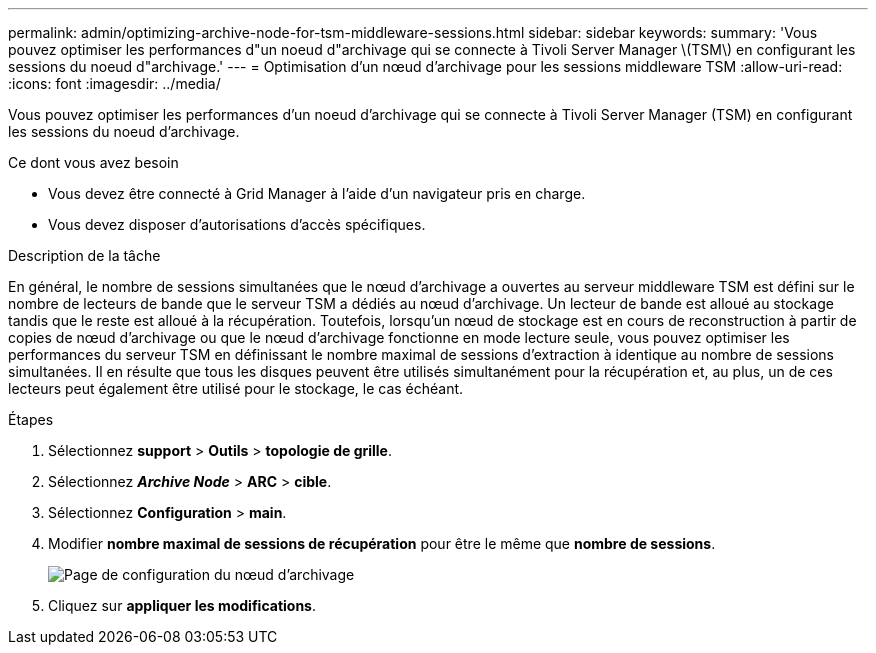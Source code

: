 ---
permalink: admin/optimizing-archive-node-for-tsm-middleware-sessions.html 
sidebar: sidebar 
keywords:  
summary: 'Vous pouvez optimiser les performances d"un noeud d"archivage qui se connecte à Tivoli Server Manager \(TSM\) en configurant les sessions du noeud d"archivage.' 
---
= Optimisation d'un nœud d'archivage pour les sessions middleware TSM
:allow-uri-read: 
:icons: font
:imagesdir: ../media/


[role="lead"]
Vous pouvez optimiser les performances d'un noeud d'archivage qui se connecte à Tivoli Server Manager (TSM) en configurant les sessions du noeud d'archivage.

.Ce dont vous avez besoin
* Vous devez être connecté à Grid Manager à l'aide d'un navigateur pris en charge.
* Vous devez disposer d'autorisations d'accès spécifiques.


.Description de la tâche
En général, le nombre de sessions simultanées que le nœud d'archivage a ouvertes au serveur middleware TSM est défini sur le nombre de lecteurs de bande que le serveur TSM a dédiés au nœud d'archivage. Un lecteur de bande est alloué au stockage tandis que le reste est alloué à la récupération. Toutefois, lorsqu'un nœud de stockage est en cours de reconstruction à partir de copies de nœud d'archivage ou que le nœud d'archivage fonctionne en mode lecture seule, vous pouvez optimiser les performances du serveur TSM en définissant le nombre maximal de sessions d'extraction à identique au nombre de sessions simultanées. Il en résulte que tous les disques peuvent être utilisés simultanément pour la récupération et, au plus, un de ces lecteurs peut également être utilisé pour le stockage, le cas échéant.

.Étapes
. Sélectionnez *support* > *Outils* > *topologie de grille*.
. Sélectionnez *_Archive Node_* > *ARC* > *cible*.
. Sélectionnez *Configuration* > *main*.
. Modifier *nombre maximal de sessions de récupération* pour être le même que *nombre de sessions*.
+
image::../media/optimizing_tivoli_storage_manager.gif[Page de configuration du nœud d'archivage]

. Cliquez sur *appliquer les modifications*.

